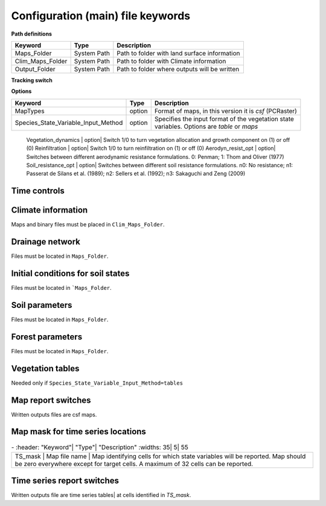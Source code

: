 Configuration (main) file keywords
==================================

**Path definitions**

+--------------------+--------------+-----------------------------------------------------------+
| Keyword            | Type         | Description                                               |
+====================+==============+===========================================================+
| Maps\_Folder       | System Path  | Path to folder with land surface information              | 
+--------------------+--------------+-----------------------------------------------------------+
| Clim\_Maps\_Folder | System Path  | Path to folder with Climate information                   |
+--------------------+--------------+-----------------------------------------------------------+
| Output\_Folder     | System Path  | Path to folder where outputs will be written              |
+--------------------+--------------+-----------------------------------------------------------+

**Tracking switch**

+--------------------+--------------+-----------------------------------------------------------+
| Keyword            | Type         | Description                                               |
+====================+==============+===========================================================+
| Tracking           | option       | Switch 1/0 to turn water tracking (isotopes and/or ages)|
|                    |              | on (1) or off (0)                                       |
+--------------------+--------------+-----------------------------------------------------------+
| TrackingConfig     | System Path  | Location and name of the tracking configuration file.     |
+--------------------+--------------+-----------------------------------------------------------+

**Options**

+-----------------------------------------+--------------+-----------------------------------------------------------+
| Keyword                                 | Type         | Description                                               |
+=========================================+==============+===========================================================+
| MapTypes                                | option       | Format of maps, in this version it is *csf* (PCRaster)    |
+-----------------------------------------+--------------+-----------------------------------------------------------+
| Species\_State\_Variable\_Input\_Method | option       | | Specifies the input format of the vegetation state      |
|                                         |              | | variables. Options are *table* or *maps*                |
+-----------------------------------------+--------------+-----------------------------------------------------------+

    Vegetation\_dynamics | option| Switch 1/0 to turn vegetation allocation and growth component on (1) or off (0)
    Reinfiltration | option| Switch 1/0 to turn reinfiltration on (1) or off (0)
    Aerodyn\_resist\_opt | option| Switches between different aerodynamic resistance formulations. 0: Penman; 1: Thom and Oliver (1977) 
    Soil\_resistance\_opt | option| Switches between different soil resistance formulations. \n0: No resistance; \n1: Passerat de Silans et al. (1989); \n2: Sellers et al. (1992); \n3: Sakaguchi and Zeng (2009)

Time controls
-------------
.. csv-table:: \-
   :header: "Keyword"| "Type"| "Units"| "Description"
   :widths: 35| 5| 5| 55

   Simul\_start| Integer| Seconds| Time of simulation start. In the current version this value must be 0 
    Simul\_end| Integer| Seconds| Time when simulation ends in seconds. This value indicates the total simulated time 
    Simul\_tstep | Integer | Seconds | Size of the integration time step 
    Clim\_input\_tstep | Integer | Seconds | Time step of climate forcing. Typically it is the same as *Simul\_tstep* but can be larger (i.e. climate inputs are daily but we are using an hourly integration time step). *Clim\_input\_tstep* cannot be smaller than *Simul\_tstep*
    Report\_interval | Integer | Seconds | Intervals between time series outputs. *Report\_interval* cannot be smaller than *Simul\_tstep* and typically it is equal to *Simul\_tstep*
    ReportMap\_interval | Integer | Seconds | Intervals between maps outputs. *ReportMap\_interval* cannot be smaller than *Simul\_tstep*

Climate information
-------------------
Maps and binary files must be placed in ``Clim_Maps_Folder``.

.. csv-table:: \-
   :header: "Keyword"| "Type"| "Units"| "Description"
   :widths: 35| 5| 5| 55
    
    Snow\_rain\_temp\_threshold | scalar | :math:`^{\circ}C`| Air temperature threshold for snow/rain transition
    ClimateZones |  Map file name | integers | Map identifying the climate zones
    Isohyet\_map |  Map file name | \- | This map allows to redistribute rainfall within a climate zone. It is a map with multiplication factors for rain in a given pixel. A map containing 1 over the domain has the effect of overriding this  input (does not modify the precipitation input)
    Precipitation | Binary climate file | :math:`ms^{-1}`| Precipitation input 
    AirTemperature | Binary climate file | :math:`^{\circ}C`| Average air temperature
    MaxAirTemp | Binary climate file | :math:`^{\circ}C`| Maximum air temperature
    MinAirTemp| Binary climate file | :math:`^{\circ}C`| Maximum air temperature
    RelativeHumidity| Binary climate file | :math:`kPa kPa^{-1}`| Relative humidity of the Air
    WindSpeed| Binary climate file | :math:`ms^{-1}`| Wind speed
    IncomingLongWave| Binary climate file | :math:`Wm^{-2}`| Incoming long wave radiation
    IncomingShortWave| Binary climate file | :math:`Wm^{-2}`| Incoming solar radiation


Drainage network
----------------

Files must be located in ``Maps_Folder``.

.. csv-table:: \-
   :header: "Keyword"| "Type"| "Units"| "Description"
   :widths: 35| 5| 5| 55

    local\_drain\_direc | Map file name | \- | D8 steepest descent ldd 
    channel\_width | Map file name | :math:`m`| mask with width of channel network. Pixels with no channel must be 0 or nodata. Positive numbers indicate the width of the channel in the pixel 
    channel\_gw\_transfer\_param | Map file name |:math:`m^{-1}`| Coefficient controlling transfers of water from the subsurface system to the channel 
    mannings\_n | Map file name |:math:`sm^{-1/3}`| Manning's n roughness coefficient for channel 


Initial conditions for soil states
----------------------------------

Files must be located in ```Maps_Folder``.

.. csv-table:: \-
   :header: "Keyword"| "Type"| "Units"| "Description"
   :widths: 35| 5| 5| 55
      
   Streamflow | Map file name | :math:`m^3 s^{-1}`| Streamflow
   snow\_water\_equivalent | Map file name | :math:`m`| Snow water equivalent
   Soil\_moisture\_1 | Map file name | :math:`m^3 m^{-3}`| Volumetric soil water content for topmost soil layer
   Soil\_moisture\_2 | Map file name | :math:`m^3 m^{-3}`| Volumetric soil water content for layer 3
   Soil\_moisture\_3 | Map file name | :math:`m^3 m^{-3}`| Volumetric soil water content of bottommost layer
   Soil\_temperature | Map file name | :math:`^{\circ}C`| Soil temperature at boundary of thermal layer 


Soil parameters
---------------

Files must be located in ``Maps_Folder``.

.. csv-table:: \-
   :header: "Keyword"| "Type"| "Units"| "Description"
   :widths: 35| 5| 5| 55

   DEM |  Map file name | :math:`m`| Digital elevation model
   Slope| Map file name | :math:`mm^{-1}`| Local terrain slope. Rise over run
   Horiz\_Hydraulic\_Conductivity | Map file name | :math:`ms^{-1}`| Effective soil hydraulic conductivity
   Vert\_Horz\_Anis\_ratio | Map file name | :math:`[-]`| Ratio of vertical to horizontal hydraulic conductivity
   Terrain\_Random\_Roughness | Map file name | :math:`m`| Local surface roughness 
   Porosity | Map file name | :math:`-` | Soil porosity 
   Air\_entry\_pressure | Map file name | :math:`m`| Soil air entry pressure 
   Brooks\_Corey\_lambda | Map file name | :math:`-` | Pore size distribution 
   Residual\_soil\_moisture | Map file name | :math:`m^{3}m^{-3}`| Minimum allowed volumetric soil water content 
   Soil\_depth | Map file name | :math:`m`| Soil depth 
   Depth\_soil\_layer\_1 | Map file name | :math:`m`| Depth of topmost soil layer 
   Depth\_soil\_layer\_2 | Map file name | :math:`m`| Depth of second soil layer 
   Veget\_water\_use\_param1 | Map file name | :math:`m`| Vegetation water use parameter as per Landsberg and Waring (1997) 
   Veget\_water\_use\_param2 | Map file name | :math:`m`| Vegetation water use parameter as per Landsberg and Waring (1997) 
   Root\_profile\_coeff | Map file name | :math:`m^{-1}` | Coefficient for the exponentiall-decreasing root profile. 
   Albedo | Map file name | :math:`-` | Surface albedo 
   Surface\_emissivity | Map file name | :math:`-` | Surface emissivity/absorptivity 
   Dry\_Soil\_Heat\_Capacity | Map file name | :math:`Jm^{-3}K^{-1}`| Heat capacity of soil solid particles 
   Dry\_Soil\_Therm\_Cond | Map file name | :math:`Wm^{-1}K^{-1}`| Thermal conductivity of soil solid particles 
   Damping\_depth | Map file name | :math:`m`| Depth of bottom of second soil thermal layer 
   Temp\_at\_damp\_depth | Map file name | :math:`^{\circ}C`| Soil temperature at damping depth 
   Snow\_Melt\_Coeff | Map file name | :math:`m^{\circ}C^{-1}`| Snowmelt coefficient factor 
   Soil\_bedrock\_leakance | Map file name | - | Factor between 0 and 1 defining the vertical hydraulic conductivity at the soil-bedrock interface (in proportion of soil Kv) 
  

Forest parameters
-----------------

Files must be located in ``Maps_Folder``.

.. csv-table:: \-
   :header: "Keyword"| "Type"| "Units"| "Description"
   :widths: 35| 5| 5| 55

   ForestPatches |  Map file name | integers | Map identifying forest categories (patches)
   Number\_of\_Species | Integer | \-  | Number of vegetation types included in the simulation 
   Species\_Parameters | Parameter table | \- | Table containing parameter information for each simulated vegetation type 


Vegetation tables
-----------------

Needed only if ``Species_State_Variable_Input_Method=tables``

.. csv-table:: \-
   :header: "Keyword"| "Type"| "Units"| "Description"
   :widths: 35| 5| 5| 55
   
   Species\_Proportion\_Table | Variable table | :math:`m^{2} m^{-2}` | Table with initial proportion of covered area (canopy cover) for each vegetation type with respect to cell area 
   Species\_StemDensity\_Table | Variable table | :math:`trees.m^{-2}` | Table with initial tree density for each vegetation type 
   Species\_LAI\_Table | Variable table | :math:`m^{2} m^{-2}` | Table with initial leaf area index for each vegetation type 
   Species\_AGE\_Table | Variable table | :math:`years` | Table with initial average age each vegetation type 
   Species\_BasalArea\_Table | Variable table | :math:`m^{2}` | Table with initial total basal area per vegetation type 
   Species\_Height\_table | Variable table | :math:`m` | Table with initial effective height per vegetation type 
   Species\_RootMass\_table | Variable table | :math:`g m^{-3}` | Table with initial root mass per volume of soil for each vegetation type 


Map report switches
-------------------

Written outputs files are csf maps.

.. csv-table:: \-
   :header: "Keyword"| "Units"| "Description"| "File root"
   :widths: 35| 5| 55| 35
   
   Report\_Long\_Rad\_Down| :math:`W m^{-2}`| Downwelling long wave (infrared) radiation at the top of the canopy (climate input)| LDown
   Report\_Short\_Rad\_Down | :math:`W m^{-2}`| Incoming shortwave (visible) radiation at the top of canopy (climate input)| Sdown 
   Report\_Precip | :math:`m s^{-1}`| Precipitation (climate input)| Pp
   Report\_Rel\_Humidity | :math:`Pa^{1} Pa^{-1}`| Relative humidity in the atmosphere (climate input)| RH  
   Report\_Wind\_Speed | :math:`m s^{-1}`| Horizontal wind speed (climate input)| WndSp 
   Report\_AvgAir\_Temperature | :math:`^{\circ}C`| Average air temperature (climate input)| Tp  
   Report\_MinAir\_Temperature | :math:`^{\circ}C`| Minimum air temperature (climate input)| TpMin
   Report\_MaxAir\_Temperature | :math:`^{\circ}C`| Maximum air temperature (climate input)| TpMax
   Report\_SWE | :math:`m` | Snow water equivalent| SWE
   Report\_Infilt\_Cap | :math:`m s^{-1}`| Infiltration capacity| IfCap
   Report\_Streamflow  | :math:`m^{3}s^{-1}`| Channel discharge| Q  
   Report\_Soil\_Water\_Content\_Average | :math:`m^{3}m^{-3}`| Average volumetric water content for entire soil profile| SWCav
   Report\_Soil\_Water\_Content\_Up  | :math:`m^{3}m^{-3}`| Average volumetric water content for the two upper soil layers| SWCup
   Report\_Soil\_Water\_Content\_L1  | :math:`m^{3}m^{-3}`| Volumetric water content for topmost soil layer| SWC1
   Report\_Soil\_Water\_Content\_L2  | :math:`m^{3}m^{-3}`| Volumetric water content for second soil layer| SWC2
   Report\_Soil\_Water\_Content\_L3  | :math:`m^{3}m^{-3}`| Volumetric water content for bottommost soil layer| SWC3
   Report\_WaterTableDepth  | :math:`m` Depth the equivalent water table using the average soil moisture| WTD
   Report\_Soil\_Sat\_Deficit  | :math:`m`| Meters of water needed to saturate soil| SatDef
   Report\_Ground\_Water  | :math:`m`| Meters of water above field capacity in the third hydrologic layer| GW
   Report\_Soil\_Net\_Rad  | :math:`Wm^{-2}`| Soil net radiation integrated over the grid cell| NRs 
   Report\_Soil\_LE  | :math:`Wm^{-2}`| Latent heat for surface layer| LEs
   Report\_Sens\_Heat  | :math:`Wm^{-2}`| Sensible heat for surface layer| SensH
   Report\_Grnd\_Heat  | :math:`Wm^{-2}`| Ground heat| GrndH  
   Report\_Snow\_Heat | :math:`Wm^{-2}`| Turbulent heat exchange with snowpack| SnowH 
   Report\_Soil\_Temperature | :math:`^{\circ}C`| Soil temperature at the bottom of first thermal layer| Ts
   Report\_Skin\_Temperature  | :math:`^{\circ}C`| Soil skin temperature| Tskin
   Report\_Total\_ET  | :math:`m s^{-1}`| Total evapotranspiration| Evap
   Report\_Transpiration\_sum | :math:`m s^{-1}`| Transpiration integrated over the grid cell using vegetation fractions| EvapT 
   Report\_Einterception\_sum | :math:`m s^{-1}`| Evaporation of intercepted water| integrated over the grid cell using vegetation fractions| EvapI
   Report\_Esoil\_sum | :math:`m s^{-1}`| Soil evaporation integrated over the grid cell using vegetation (here corresponding to sub-canopy) fractions| EvapS	  
   Report\_Net\_Rad\_sum  | :math:`Wm^{-2}`| Top-of-canopy net radiation integrated over the grid cell| NRtot
   Report\_Veget\_frac | :math:`m^{2} m^{-2}`| Fraction of cell covered by canopy of vegetation type *n*| p\_*n* 
   Report\_Stem\_Density  | :math:`stems m^{-2}`| Density of individuals of vegetation type *n*| ntr\_*n* 
   Report\_Leaf\_Area\_Index   | :math:`m^{2} m^{-2}`| Leaf area index of vegetation type *n*| lai\_*n* 
   Report\_Stand\_Age   | :math:`years`| Age of stand of vegetation type *n*| age\_*n* 
   Report\_Canopy\_Conductance  | :math:`m s^{-1}`| Canopy conductance for vegetation type *n*| gc\_*n* 
   Report\_GPP  | :math:`gC m^{-2}`| Gross primary production for vegetation type *n* during the time step| gpp\_*n* 
   Report\_NPP  | :math:`gC^{-1} m^{-2}`| Net primary production for vegetation type *n* during the time step| npp\_*n* 
   Report\_Basal\_Area  | :math:`m^{2}`| Total basal area of vegetation type *n*| bas\_*n* 
   Report\_Tree\_Height  | :math:`m`| Height of stand of vegetation type *n*| hgt\_*n* 
   Report\_Root\_Mass  | :math:`g m^{-3}`| Root mass per volume of soil vegetation type *n*| root\_*n* 
   Report\_Canopy\_Temp | :math:`^{\circ}C`| Canopy temperature of vegetation type *n*| Tc\_*n* 
   Report\_Canopy\_NetR | :math:`W m^{-2}`| Net radiation above the vegetation type *n*| NRc\_*n* 
   Report\_Canopy\_LE\_E  | :math:`W m^{-2}`| Latent heat for evaporation of canopy interception for vegetation type *n*| LEEi\_*n*
   Report\_Canopy\_LE\_T  | :math:`W m^{-2}`| Latent heat for transpiration for vegetation type *n*| LETr\_*n* 
   Report\_Canopy\_Sens\_Heat  | :math:`W m^{-2}`| Sensible heat for canopy layer of vegetation type *n*| Hc\_*n* 
   Report\_Canopy\_Water\_Stor  | :math:`m`| Water storage in canopy layer of vegetation type *n*| Cs\_*n* 
   Report\_species\_ET | :math:`ms^{-1}`| Evapotranspiration within the vegetation type *n*| ETc\_*n*
   Report\_Transpiration | :math:`ms^{-1}`| Transpiration from vegetation type *n*| Trp\_*n*
   Report\_Einterception | :math:`ms^{-1}`| Evaporation of intercepted water for the vegetation type *n*| Ei\_*n*
   Report\_Esoil | :math:`ms^{-1}`| Soil evaporation under the vegetation type *n*| Es\_*n*
   Report\_GW\_to\_Channnel  | :math:`m`|  Quantity of groundwater seeping in stream water| GWChn
   Report\_Surface\_to\_Channel  | :math:`m`| Quantity of surface runoff contributing to stream water| SrfChn
   Report\_Infiltration  | :math:`m`| Meters of water (re)infiltrated water in the first hydrological layer| Inf
   Report\_Return\_Flow\_Surface | :math:`m`| Meters of water exfiltrated from the first hydrological layer| RSrf
   Report\_Overland\_Inflow  | :math:`m`|  Surface run-on (excluding channel inflow)| LSrfi
   Report\_Stream\_Inflow  | :math:`m`| Incoming stream water| LChni
   Report\_Groundwater\_Inflow  | :math:`m`| Lateral groundwater inflow| LGWi
   Report\_Overland\_Outflow  | :math:`m`| Surface run-off (excluding channel outflow)| LSrfo
   Report\_Groundwater\_Outflow  | :math:`m`| Lateral groundwater outflow| LGWo
   Report\_GW\_to\_Channnel\_acc | :math:`m`| Cumulated quantity of groundwater seeping in stream water| GWChnA
   Report\_Surface\_to\_Channel\_acc  | :math:`m`| Cumulated quantity of surface runoff contributing to stream water| SrfChnA
   Report\_Infiltration\_acc  | :math:`m`| Cumulated meters of water (re)infiltrated water in the first hydrological layer| InfA
   Report\_Return\_Flow\_Surface\_acc| :math:`m`| Cumulated meters of water exfiltrated from the first hydrological layer| RSrfA
   Report\_Overland\_Inflow\_acc  | :math:`m`| Cumulated surface run-on (excluding channel inflow)| LSrfiA
   Report\_Stream\_Inflow\_acc  | :math:`m`| Cumulated lncoming stream water| LChniA
   Report\_Groundwater\_Inflow\_acc  | :math:`m`| Cumulated lateral groundwater inflow| LGWiA
   Report\_Overland\_Outflow\_acc  | :math:`m`| Cumulated surface run-off (excluding channel outflow)| LSrfoA
   Report\_Groundwater\_Outflow\_acc  | :math:`m`| Cumulated lateral groundwater outflow| LGWo


Map mask for time series locations
----------------------------------
.. csv-table:: \-
   :header: "Keyword"| "Type"| "Description"
   :widths: 35| 5| 55

  TS\_mask | Map file name | Map identifying cells for which state variables will be reported. Map should be zero everywhere except for target cells. A maximum of 32 cells can be reported.    


Time series report switches
---------------------------
Written outputs file are time series tables| at cells identified in *TS\_mask*.

.. csv-table:: \-
   :header: "Keyword"| "Units"| "Description"| "File name"
   :widths: 35| 5| 55| 5
   
   Ts\_OutletDischarge | :math:`m^{3} s^{-1}`| Time series discharge at cells with *ldd* value = 5 (outlets and sinks)| OutletDisch.tab 
   Ts\_Long\_Rad\_Down |  :math:`W m^{-2}`| Time series of incoming long wave radiation to the surface layer| Ldown.tab 
   Ts\_Short\_Rad\_Down|  :math:`W m^{-2}`| Time series of incoming short wave radiation to the surface layer| Sdown.tab 
   Ts\_Precip|  :math:`ms^{-1}`| Time series of atmospheric long wave radiation| Precip.tab 
   Ts\_Rel\_Humidity |  :math:`Pa Pa^{-1}`| Time series of relative humidity at the reference height| RelHumid.tab 
   Ts\_Wind\_Speed |  :math:`m s^{-1}`| Time series of wind speed at reference height| WindSpeed.tab 
   Ts\_AvgAir\_Temperature |  :math:`^{\circ}C`| Time series of average temperature at reference height| AvgTemp.tab 
   Ts\_MinAir\_Temperature |  :math:`^{\circ}C`| Time series of minimum temperature at reference height| MinTemp.tab 
   Ts\_MaxAir\_Temperature  |  :math:`^{\circ}C`| Time series of maximum temperature at reference height| MaxTemp.tab 
   Ts\_SWE|  :math:`m`| Time series of soil water equivalent| SWE.tab 
   Ts\_Infilt\_Cap |  :math:`m s^{-1}`| Time series of infiltration capacity| InfiltCap.tab 
   Ts\_Streamflow |  :math:`m^{3} s^{-1}`|  Time series of streamflow| Streamflow.tab  
   Ts\_Ponding |  :math:`m`| Times series of surface water height| Ponding.tab  
   Ts\_Soil\_Water\_Content\_Average |  :math:`m^{3}m^{-3}`| Times series of average volumetric water content for entire soil profile| SoilMoistureAv.tab  
   Ts\_Soil\_Water\_Content\_Up |  :math:`m^{3} m^{-3}`| Times series of average volumetric water content over the two upper soil layers| SoilMoistureUp.tab  
   Ts\_Soil\_Water\_Content\_L1 |  :math:`m^{3} m^{-3}`|Times series of volumetric water content for topsoil| SoilMoistureL1.tab  
   Ts\_Soil\_Water\_Content\_L2 |  :math:`m^{3} m^{-3}`|Times series of volumetric water content for second soil layer| SoilMoistureL2.tab  
   Ts\_Soil\_Water\_Content\_L3 |  :math:`m^{3} m^{-3}`|Times series of volumetric water content for bottommost soil layer| SoilMoistureL3.tab  
   Ts\_WaterTableDepth  | :math:`m` Depth the equivalent water table using the average soil moisture| WaterTableDepth.tab
   Ts\_Soil\_Sat\_Deficit|  :math:`m`| Time series of soil water deficit defined as the water depth needed to saturate the cells identified in *TS\_mask*| SoilSatDef.tab 
   Ts\_Ground\_Water  | :math:`m`| Meters of water above field capacity in the third hydrologic layer| GroundWater.tab
   Ts\_Soil\_Net\_Rad|  :math:`W m^{-2}`| Time series of net radiation for surface layer| NetRadS.tab 
   Ts\_Soil\_LE|  :math:`W m^{-2}`| Time series of latent heat for surface layer| LatHeat.tab 
   Ts\_Sens\_Heat|  :math:`W m^{-2}`| Time series of sensible heat for surface layer| SensHeat.tab 
   Ts\_Grnd\_Heat|  :math:`W m^{-2}`| Time series of ground heat| GrndHeat.tab 
   Ts\_Snow\_Heat|  :math:`W m^{-2}`| Time series of heat exchanges with snowpack| SnowHeat.tab 
   Ts\_Soil\_Temperature|  :math:`^{\circ}C`| Time series of soil temperature| SoilTemp.tab 
   Ts\_Skin\_Temperature|  :math:`^{\circ}C`| Time series of soil skin temperature| SkinTemp.tab 
   Ts\_Total\_ET  | :math:`m s^{-1}`| Total evapotranspiration| Evap.tab
   Ts\_Transpiration\_sum | :math:`m s^{-1}`| Transpiration integrated over the grid cell using vegetation fractions| EvapT.tab 
   Ts\_Einterception\_sum | :math:`m s^{-1}`| Evaporation of intercepted water| integrated over the grid cell using vegetation fractions| EvapI.tab
   Ts\_Esoil\_sum | :math:`m s^{-1}`| Soil evaporation integrated over the grid cell using vegetation (here corresponding to sub-canopy) fractions| EvapS.tab
   Ts\_Net\_Rad\_sum  | :math:`Wm^{-2}`| Top-of-canopy net radiation integrated over the grid cell| NetRadtot.tab
   Ts\_Veget\_frac|  :math:`m^{2} m^{-2}`| Time series of fractions occupied by vegetation type *n*| p\_*n*.tab 
   Ts\_Stem\_Density |  :math:`stems m^{-2}`| Time series of stem density of vegetation type *n*| num\_of\_trees\_*n*.tab 
   Ts\_Leaf\_Area\_Index|  :math:`m^{2} m^{-2}`| Time series of leaf area index of vegetation type *n*| lai\_*n*.tab 
   Ts\_Canopy\_Conductance|  :math:`m s^{-1}`| Time series of canopy conductance of vegetation type *n*| CanopyConduct\_*n*.tab 
   Ts\_GPP |  :math:`gC m^{-2}`| Time series of gross primary production of vegetation type *n* during the current time step| GPP\_*n*.tab
   Ts\_NPP |  :math:`gC m^{-2}`| Time series of net primary production of vegetation type *n* during the current time step| NPP\_*n*.tab
   Ts\_Basal\_Area |  :math:`m^{-2}`| Time series of total basal area of vegetation type *n*| BasalArea\_*n*.tab
   Ts\_Tree\_Height |  :math:`m`| Time series of effective tree height of vegetation type *n*| TreeHeight\_*n*.tab
   Ts\_Root\_Mass|  :math:`g m^{-3}`| Time series of root density (mass per volume of soil) of vegetation type *n*| RootMass\_*n*.tab
   Ts\_Canopy\_Temp|  :math:`^{\circ}C`| Time series of canopy temperature of vegetation type *n*| CanopyTemp\_*n*.tab
   Ts\_Canopy\_NetR|  :math:`W m^{-2}`| Time series of net radiation at canopy layer of vegetation type *n*| NetRadC\_*n*.tab
   Ts\_Canopy\_LE\_E|  :math:`W m^{-2}`| Time series of latent heat for evaporation of canopy interception for vegetation type *n*| CanopyLatHeatEi\_*n*.tab
   Ts\_Canopy\_LE\_T|  :math:`W m^{-2}`| Time series of latent heat for transpiration for vegetation type *n*| CanopyLatHeatTr\_*n*.tab
   Ts\_Canopy\_Sens\_Heat |  :math:`W m^{-2}`| Time series of sensible heat at canopy layer of vegetation type *n*| CanopySensHeat\_*n*.tab
   Ts\_Canopy\_Water\_Stor |  :math:`m`| Time series of water storage at canopy layer of vegetation type *n*| CanopyWaterStor\_*n*.tab
   Ts\_species\_ET | :math:`m s^{-1}`| Evapotranspiration within the vegetation type *n*| ETc\_*n*
   Ts\_Transpiration |  :math:`m s^{-1}`| Time series of transpiration for canopy layer of vegetation type *n*| EvapT\_*n*.tab
   Ts\_Einterception | :math:`m s^{-1}`| Evaporation of intercepted water for the vegetation type *n*| EvapI\_*n*
   Ts\_Esoil | :math:`m s^{-1}`| Soil evaporation under the vegetation type *n*| EvapS\_*n*
   Ts\_GW\_to\_Channnel  | :math:`m`|  Quantity of groundwater seeping in stream water| GWtoChn.tab
   Ts\_Surface\_to\_Channel  | :math:`m`| Quantity of surface runoff contributing to stream water| SrftoChn.tab
   Ts\_Infiltration  | :math:`m`| Meters of water (re)infiltrated water in the first hydrological layer| Infilt.tab
   Ts\_Return\_Flow\_Surface | :math:`m`| Meters of water exfiltrated from the first hydrological layer| ReturnSrf.tab
   Ts\_Overland\_Inflow  | :math:`m`|  Surface run-on (excluding channel inflow)| SrfLatI.tab
   Ts\_Stream\_Inflow  | :math:`m`| Incoming stream water| ChnLatI.tab
   Ts\_Groundwater\_Inflow  | :math:`m`| Lateral groundwater inflow| GWLatI.tab
   Ts\_Overland\_Outflow  | :math:`m`| Surface run-off (excluding channel outflow)| SrfLatO.tab
   Ts\_Groundwater\_Outflow  | :math:`m`| Lateral groundwater outflow| LGWo
   Ts\_GW\_to\_Channnel\_acc | :math:`m`| Cumulated quantity of groundwater seeping in stream water| GWtoChnAcc.tab
   Ts\_Surface\_to\_Channel\_acc  | :math:`m`| Cumulated quantity of surface runoff contributing to stream water| SrftoChnAcc.tab
   Ts\_Infiltration\_acc| :math:`m`| Cumulated meters of water (re)infiltrated water in the first hydrological layer| InfiltAcc.tab
   Ts\_Return\_Flow\_Surface\_acc| :math:`m`| Cumulated meters of water exfiltrated from the first hydrological layer| ReturnSrfAcc.tab
   Ts\_Overland\_Inflow\_acc  | :math:`m`| Cumulated surface run-on (excluding channel inflow)| SrfLatIAcc.tab
   Ts\_Stream\_Inflow\_acc  | :math:`m`| Cumulated incoming stream water| ChnLatIAcc.tab
   Ts\_Groundwater\_Inflow\_acc  | :math:`m`| Cumulated lateral groundwater inflow| GWLatIAcc.tab
   Ts\_Overland\_Outflow\_acc  | :math:`m`| Cumulated surface run-off (excluding channel outflow)| SrfLatOAcc.tab
   Ts\_Groundwater\_Outflow\_acc  | :math:`m`| Cumulated lateral groundwater outflow| GWLatOAcc.tab

